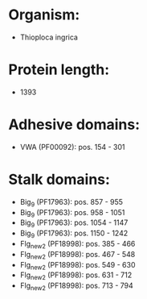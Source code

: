 * Organism:
- Thioploca ingrica
* Protein length:
- 1393
* Adhesive domains:
- VWA (PF00092): pos. 154 - 301
* Stalk domains:
- Big_9 (PF17963): pos. 857 - 955
- Big_9 (PF17963): pos. 958 - 1051
- Big_9 (PF17963): pos. 1054 - 1147
- Big_9 (PF17963): pos. 1150 - 1242
- Flg_new_2 (PF18998): pos. 385 - 466
- Flg_new_2 (PF18998): pos. 467 - 548
- Flg_new_2 (PF18998): pos. 549 - 630
- Flg_new_2 (PF18998): pos. 631 - 712
- Flg_new_2 (PF18998): pos. 713 - 794

